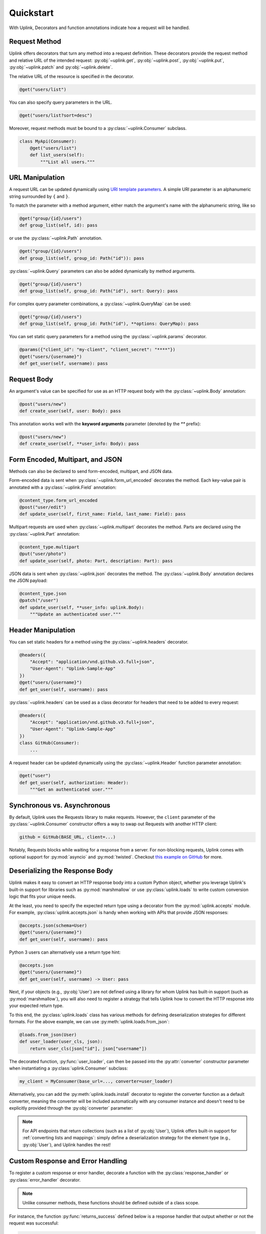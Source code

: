 Quickstart
**********

With Uplink, Decorators and function annotations indicate how a request will be
handled.

Request Method
==============

Uplink offers decorators that turn any method into a request definition. These
decorators provide the request method and relative URL of the intended
request: :py:obj:`~uplink.get`, :py:obj:`~uplink.post`,
:py:obj:`~uplink.put`, :py:obj:`~uplink.patch` and :py:obj:`~uplink.delete`.

The relative URL of the resource is specified in the decorator.

.. code:: python

    @get("users/list")

You can also specify query parameters in the URL.

.. code:: python

    @get("users/list?sort=desc")

Moreover, request methods must be bound to a :py:class:`~uplink.Consumer`
subclass.

.. code:: python

    class MyApi(Consumer):
        @get("users/list")
        def list_users(self):
            """List all users."""

URL Manipulation
================

A request URL can be updated dynamically using `URI template parameters
<https://tools.ietf.org/html/rfc6570>`__. A simple URI parameter is an
alphanumeric string surrounded by ``{`` and ``}``.

To match the parameter with a method argument, either match the argument's
name with the alphanumeric string, like so

.. code:: python

    @get("group/{id}/users")
    def group_list(self, id): pass

or use the :py:class:`~uplink.Path` annotation.

.. code:: python

    @get("group/{id}/users")
    def group_list(self, group_id: Path("id")): pass

:py:class:`~uplink.Query` parameters can also be added dynamically
by method arguments.

.. code:: python

    @get("group/{id}/users")
    def group_list(self, group_id: Path("id"), sort: Query): pass

For complex query parameter combinations, a :py:class:`~uplink.QueryMap`
can be used:

.. code:: python

    @get("group/{id}/users")
    def group_list(self, group_id: Path("id"), **options: QueryMap): pass

You can set static query parameters for a method using the
:py:class:`~uplink.params` decorator.

.. code:: python

    @params({"client_id": "my-client", "client_secret": "****"})
    @get("users/{username}")
    def get_user(self, username): pass


Request Body
============

An argument's value can be specified for use as an HTTP request body with the
:py:class:`~uplink.Body` annotation:

.. code:: python

    @post("users/new")
    def create_user(self, user: Body): pass

This annotation works well with the **keyword arguments** parameter (denoted
by the `**` prefix):

.. code:: python

    @post("users/new")
    def create_user(self, **user_info: Body): pass

Form Encoded, Multipart, and JSON
=================================

Methods can also be declared to send form-encoded, multipart, and JSON data.

Form-encoded data is sent when :py:class:`~uplink.form_url_encoded` decorates
the method. Each key-value pair is annotated with a :py:class:`~uplink.Field`
annotation:

.. code:: python

    @content_type.form_url_encoded
    @post("user/edit")
    def update_user(self, first_name: Field, last_name: Field): pass

Multipart requests are used when :py:class:`~uplink.multipart` decorates the
method. Parts are declared using the :py:class:`~uplink.Part` annotation:

.. code:: python

    @content_type.multipart
    @put("user/photo")
    def update_user(self, photo: Part, description: Part): pass

JSON data is sent when :py:class:`~uplink.json` decorates the method. The
:py:class:`~uplink.Body` annotation declares the JSON payload:

.. code:: python

    @content_type.json
    @patch("/user")
    def update_user(self, **user_info: uplink.Body):
        """Update an authenticated user."""

Header Manipulation
===================

You can set static headers for a method using the :py:class:`~uplink.headers`
decorator.

.. code:: python

    @headers({
        "Accept": "application/vnd.github.v3.full+json",
        "User-Agent": "Uplink-Sample-App"
    })
    @get("users/{username}")
    def get_user(self, username): pass

:py:class:`~uplink.headers` can be used as a class decorator for headers that
need to be added to every request:

.. code:: python

    @headers({
        "Accept": "application/vnd.github.v3.full+json",
        "User-Agent": "Uplink-Sample-App"
    })
    class GitHub(Consumer):
        ...

A request header can be updated dynamically using the :py:class:`~uplink.Header`
function parameter annotation:

.. code:: python

    @get("user")
    def get_user(self, authorization: Header):
        """Get an authenticated user."""

Synchronous vs. Asynchronous
============================

By default, Uplink uses the Requests library to make requests. However, the
``client`` parameter of the :py:class:`~uplink.Consumer` constructor offers a
way to swap out Requests with another HTTP client:

.. code-block:: python

    github = GitHub(BASE_URL, client=...)

Notably, Requests blocks while waiting for a response from a server.
For non-blocking requests, Uplink comes with optional support for
:py:mod:`asyncio` and :py:mod:`twisted`. Checkout `this
example on GitHub <https://github.com/prkumar/uplink/tree/master/examples/async-requests>`_
for more.

Deserializing the Response Body
===============================

Uplink makes it easy to convert an HTTP response body into a custom
Python object, whether you leverage Uplink's built-in support for
libraries such as :py:mod:`marshmallow` or use :py:class:`uplink.loads`
to write custom conversion logic that fits your unique needs.

At the least, you need to specify the expected return type using a
decorator from the :py:mod:`uplink.accepts` module. For example,
:py:class:`uplink.accepts.json` is handy when working with APIs that
provide JSON responses:

.. code-block:: python

    @accepts.json(schema=User)
    @get("users/{username}")
    def get_user(self, username): pass

Python 3 users can alternatively use a return type hint:

.. code-block:: python

    @accepts.json
    @get("users/{username}")
    def get_user(self, username) -> User: pass

Next, if your objects (e.g., :py:obj:`User`) are not defined
using a library for whom Uplink has built-in support (such as
:py:mod:`marshmallow`), you will also need to register a strategy that
tells Uplink how to convert the HTTP response into your expected return
type.

To this end, the :py:class:`uplink.loads` class has various methods for
defining deserialization strategies for different formats. For the above
example, we can use :py:meth:`uplink.loads.from_json`:

.. code-block:: python

    @loads.from_json(User)
    def user_loader(user_cls, json):
        return user_cls(json["id"], json["username"])

The decorated function, :py:func:`user_loader`, can then be passed into the
:py:attr:`converter` constructor parameter when instantiating a
:py:class:`uplink.Consumer` subclass:

.. code-block:: python

    my_client = MyConsumer(base_url=..., converter=user_loader)

Alternatively, you can add the :py:meth:`uplink.loads.install` decorator to
register the converter function as a default converter, meaning the converter
will be included automatically with any consumer instance and doesn't need to
be explicitly provided through the :py:obj:`converter` parameter:

.. code-block:: python
   :emphasize-lines: 1

    @loads.install
    @loads.from_json(User)
    def user_loader(user_cls, json):
        return user_cls(json["id"], json["username"])

.. note::

    For API endpoints that return collections (such as a list of
    :py:obj:`User`), Uplink offers built-in support for :ref:`converting
    lists and mappings`: simply define a deserialization strategy for
    the element type (e.g., :py:obj:`User`), and Uplink handles the
    rest!

.. _`custom response handler`:

Custom Response and Error Handling
==================================

.. versionadded:: 0.4.0

To register a custom response or error handler, decorate a function with
the :py:class:`response_handler` or :py:class:`error_handler` decorator.

.. note::

    Unlike consumer methods, these functions should be defined outside
    of a class scope.

For instance, the function :py:func:`returns_success` defined below is a
response handler that output whether or not the request was successful:

.. code-block:: python

    @uplink.response_handler
    def returns_success(response):
        return response.status == 200

Now, :py:func:`returns_success` can be used as a decorator to inject its custom
response handling into any request method:

.. code-block:: python

    @returns_success
    @put("/todos")
    def create_todo(self, title):
        """Creates a todo with the given title."""

To apply the function's handling onto all request methods of a
:py:class:`~uplink.Consumer` subclass, we can simply use the registered
handler as a class decorator:

.. code-block:: python

    @returns_success
    class TodoApp(uplink.Consumer):
        ...

Similarly, functions decorated with :py:class:`error_handler` are registered
error handlers. When applied to a request method, these handlers are
invoked when the underlying HTTP client fails to execute a request:

.. code-block:: python

    @error_handler
    def raise_api_error(exc_type, exc_val, exc_tb):
        # wrap client error with custom API error
        ...

Notably, handlers can be stacked on top of one another to chain their
behavior:

.. code-block:: python

    @raise_api_error
    @returns_success
    class TodoApp(uplink.Consumer):
        ...

.. _`annotating constructor arguments`:

Annotating :py:meth:`__init__` Arguments
========================================

.. versionadded:: 0.4.0

Function annotations like :py:class:`Query` and :py:class:`Header` can
be used with constructor arguments of a :py:class:`~uplink.Consumer` subclass.
When a new consumer instance is created, the value of these arguments are
applied to all requests made through that instance.

For example, the following consumer accepts the API access token as the
constructor argument :py:attr:`access_token`:

.. code-block:: python

    class GitHub(uplink.Consumer):

        def __init__(self, access_token: uplink.Query):
            ...

        @uplink.post("/user")
        def update_user(self, **info: Body):
            """Update the authenticated user"""

Now, all requests made from an instance of this consumer class will be
authenticated with the access token passed in at initialization:

.. code-block:: python

    github = TodoApp("my-github-access-token")

    # This request will include the `access_token` query parameter set from
    # the constructor argument.
    github.update_user(bio="Beam me up, Scotty!")


.. _`session property`:

Persistence Across Requests from a :obj:`Consumer`
==================================================

.. versionadded:: 0.6.0

The :py:obj:`session` property of a :class:`~uplink.Consumer` instance exposes
the instance's configuration and allows for the persistence of certain
properties across requests sent from that instance.

As an alternative to :ref:`annotating constructor arguments`, you can
provide default headers and query parameters for requests sent from a
consumer instance through its :py:obj:`session` property:

.. code-block:: python

    class TodoApp(uplink.Consumer):

        def __init__(self, username, password)
            # Creates the API token for this user
            api_key = create_api_key(username, password)

            # Send the API token as a query parameter with each request.
            self.session.params["api_key"] = api_key

        # Both 'api_key' and 'sort_by' are sent.
        def get_todos(self, sort_by: uplink.Query("sort_by")):
            """Retrieves all todo items."""

Similar to the annotation style, headers and query parameters added
through the :obj:`session` are applied to all requests sent from the
consumer instance.

Notably, in case of conflicts, the method-level headers and parameters
override the session-level, but the method-level properties are not
persisted across requests.
